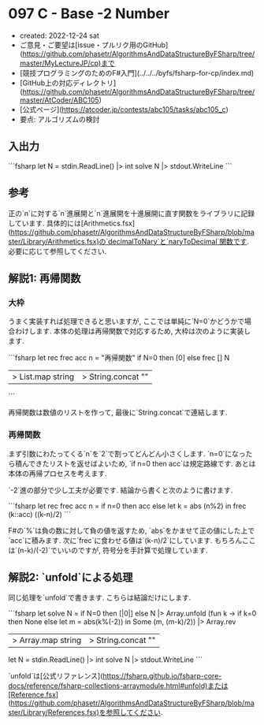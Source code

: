 * 097 C - Base -2 Number
- created: 2022-12-24 sat
- ご意見・ご要望は[issue・プルリク用のGitHub](https://github.com/phasetr/AlgorithmsAndDataStructureByFSharp/tree/master/MyLectureJP/cp)まで
- [競技プログラミングのためのF#入門](../../../byfs/fsharp-for-cp/index.md)
- [GitHub上の対応ディレクトリ](https://github.com/phasetr/AlgorithmsAndDataStructureByFSharp/tree/master/AtCoder/ABC105)
- [公式ページ](https://atcoder.jp/contests/abc105/tasks/abc105_c)
- 要点: アルゴリズムの検討
** 入出力
```fsharp
let N = stdin.ReadLine() |> int
solve N |> stdout.WriteLine
```
** 参考
正の`n`に対する`n`進展開と`n`進展開を十進展開に直す関数をライブラリに記録しています.
具体的には[Arithmetics.fsx](https://github.com/phasetr/AlgorithmsAndDataStructureByFSharp/blob/master/Library/Arithmetics.fsx)の`decimalToNary`と`naryToDecimal`関数です.
必要に応じて参照してください.
** 解説1: 再帰関数
*** 大枠
うまく実装すれば処理できると思いますが,
ここでは単純に`N=0`かどうかで場合わけします.
本体の処理は再帰関数で対応するため,
大枠は次のように実装します.

```fsharp
  let rec frec acc n = "再帰関数"
  if N=0 then [0] else frec [] N
  |> List.map string |> String.concat ""
```

再帰関数は数値のリストを作って,
最後に`String.concat`で連結します.
*** 再帰関数
まず引数にわたってくる`n`を`2`で割ってどんどん小さくします.
`n=0`になったら積んできたリストを返せばよいため,
`if n=0 then acc`は規定路線です.
あとは本体の再帰プロセスを考えます.

`-2`進の部分で少し工夫が必要です.
結論から書くと次のように書けます.

```fsharp
  let rec frec acc n =
    if n=0 then acc
    else let k = abs (n%2) in frec (k::acc) ((k-n)/2)
```

F#の`%`は負の数に対して負の値を返すため,
`abs`をかませて正の値にした上で`acc`に積みます.
次に`frec`に食わせる値は`(k-n)/2`にしています.
もちろんここは`(n-k)/(-2)`でいいのですが,
符号分を手計算で処理しています.
** 解説2: `unfold`による処理
同じ処理を`unfold`で書きます.
こちらは結論だけにします.

```fsharp
let solve N =
  if N=0 then [|0|]
  else N |> Array.unfold (fun k -> if k=0 then None else let m = abs(k%(-2)) in Some (m, (m-k)/2)) |> Array.rev
  |> Array.map string |> String.concat ""

let N = stdin.ReadLine() |> int
solve N |> stdout.WriteLine
```

`unfold`は[公式リファレンス](https://fsharp.github.io/fsharp-core-docs/reference/fsharp-collections-arraymodule.html#unfold)または[Reference.fsx](https://github.com/phasetr/AlgorithmsAndDataStructureByFSharp/blob/master/Library/References.fsx)を参照してください.
